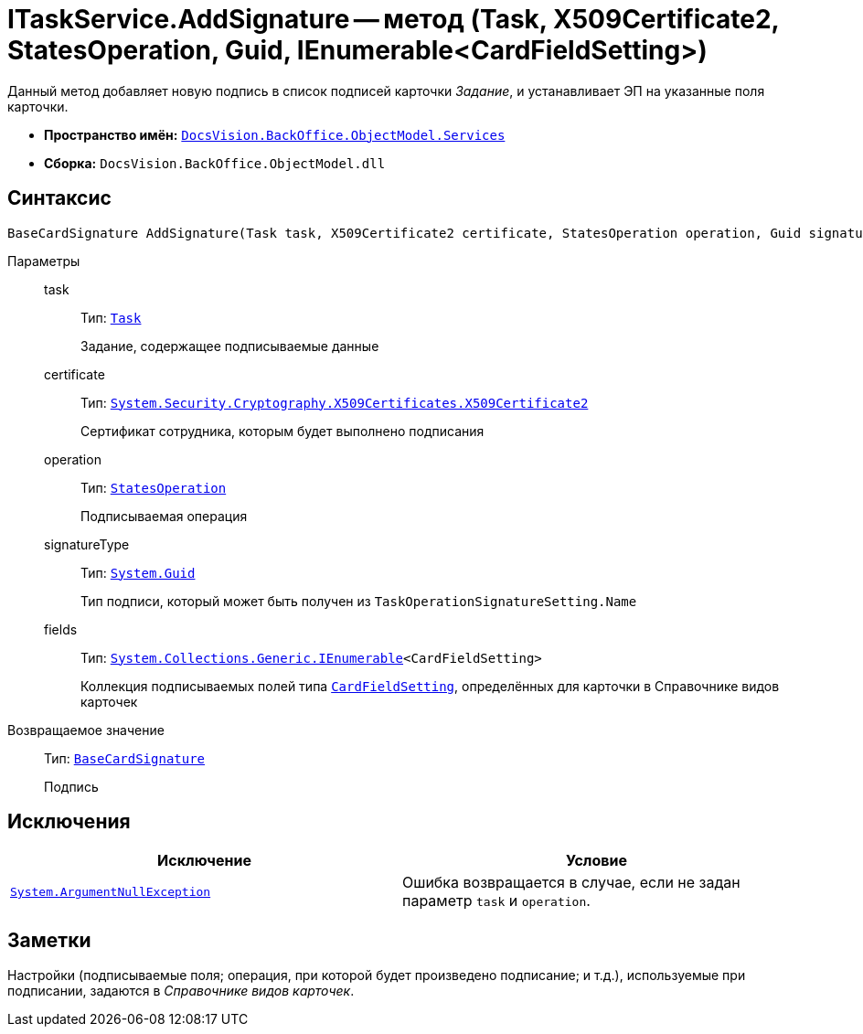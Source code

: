 = ITaskService.AddSignature -- метод (Task, X509Certificate2, StatesOperation, Guid, IEnumerable<CardFieldSetting>)

Данный метод добавляет новую подпись в список подписей карточки _Задание_, и устанавливает ЭП на указанные поля карточки.

* *Пространство имён:* `xref:BackOffice-ObjectModel-Services-Entities:Services_NS.adoc[DocsVision.BackOffice.ObjectModel.Services]`
* *Сборка:* `DocsVision.BackOffice.ObjectModel.dll`

== Синтаксис

[source,csharp]
----
BaseCardSignature AddSignature(Task task, X509Certificate2 certificate, StatesOperation operation, Guid signatureType, IEnumerable<CardFieldSetting> fields)
----

Параметры::
task:::
Тип: `xref:BackOffice-ObjectModel-Task:Task_CL.adoc[Task]`
+
Задание, содержащее подписываемые данные

certificate:::
Тип: `http://msdn.microsoft.com/ru-ru/library/system.security.cryptography.x509certificates.x509certificate2.aspx[System.Security.Cryptography.X509Certificates.X509Certificate2]`
+
Сертификат сотрудника, которым будет выполнено подписания

operation:::
Тип: `xref:BackOffice-ObjectModel-States:StatesOperation_CL.adoc[StatesOperation]`
+
Подписываемая операция

signatureType:::
Тип: `http://msdn.microsoft.com/ru-ru/library/system.guid.aspx[System.Guid]`
+
Тип подписи, который может быть получен из `TaskOperationSignatureSetting.Name`

fields:::
Тип: `http://msdn.microsoft.com/ru-ru/library/9eekhta0.aspx[System.Collections.Generic.IEnumerable]<CardFieldSetting>`
+
Коллекция подписываемых полей типа `xref:BackOffice-ObjectModel-Services-Entities:Entities/KindSetting/CardFieldSetting_CL.adoc[CardFieldSetting]`, определённых для карточки в Справочнике видов карточек

Возвращаемое значение::
Тип: `xref:BackOffice-ObjectModel-BaseCard:BaseCardSignature_CL.adoc[BaseCardSignature]`
+
Подпись

== Исключения

[cols=",",options="header"]
|===
|Исключение |Условие
|`http://msdn.microsoft.com/ru-ru/library/system.argumentnullexception.aspx[System.ArgumentNullException]` |Ошибка возвращается в случае, если не задан параметр `task` и `operation`.
|===

== Заметки

Настройки (подписываемые поля; операция, при которой будет произведено подписание; и т.д.), используемые при подписании, задаются в _Справочнике видов карточек_.

// == Примеры
//
// Ниже приведён пример скрипта, который позволяет осуществить подписание операции в карточке _Задание_. Обычно подписание осуществляется автоматически, в соответствии с настройками вида в _Справочнике видов карточек_
//
// [source,csharp]
// ----
// using System.Linq;
// using System.Reflection;
//
// using DocsVision.BackOffice.ObjectModel;
// using DocsVision.BackOffice.ObjectModel.Services;
// using DocsVision.BackOffice.WinForms.Controls;
// using DocsVision.Platform.ObjectModel;
//
// namespace BackOffice
// {
//  public class CardTaskТестScript : CardTaskНа_ознакомлениеScript
//  {
//   private void SignOperation_ItemClick(System.Object sender, DevExpress.XtraBars.ItemClickEventArgs e)
//   {
//    ObjectContext objectContext = base.CardControl.ObjectContext;
//    Task task = (base.BaseObject as Task);
//
//    ITaskService taskService = objectContext.GetService<ITaskService>(); <.>
//
//    MethodInfo ensureSign = this.CardControl.GetType().GetMethod("EnsureSign", BindingFlags.NonPublic` | BindingFlags.Instance);
//    bool result = (ensureSign.Invoke(this.CardControl, null) as bool?).Value;
//    if (!result) return; <.>
//
//    bool cancel = false;
//
//    var certificate = SelectCertificateForm.SelectCertificate(ref cancel, base.CardControl.ObjectContext);
//    if (cancel) return; <.>
//
//    var taskSetting = taskService.GetKindSettings(task.SystemInfo.CardKind); <.>
//
//    var signatureSetting = taskSetting.OperationSignatures.First(t => t.SignatureName = "SignOperation"); <.>
//
//    taskService.AddSignature(task, certificate, signatureSetting.SignedOperations[0], new System.Guid(signatureSetting.Name), signatureSetting.Fields); <.>
//   }
//  }
// }
// ----
// <.> Получение сервиса для работы с заданиями.
// <.> `EnsureSign` -- метод проверки данных карточки перед подписанием не является публичным, поэтому используем механизм отражения.
// <.> Выбор сертификата сотрудника.
// <.> Получение настроек вида карточки Задания, для получения настроек подписания.
// <.> Выбор Вида подписи (определена в Справочнике видов карточек, в секции Подпись/Подписание операций) с названием `SignOperation`.
// <.> Добавление подписи. Из настроек подписания, для примера, берем первую настройку.
